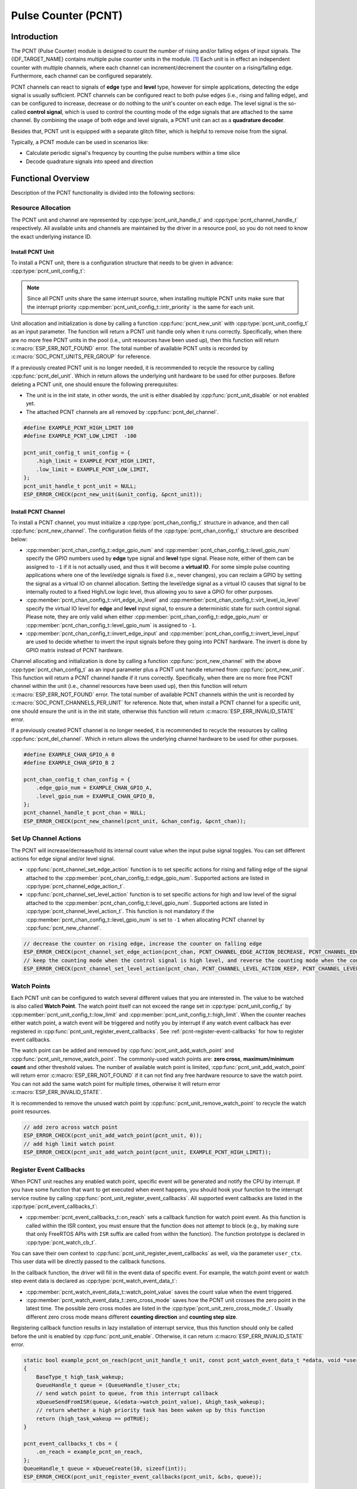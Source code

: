 Pulse Counter (PCNT)
====================

Introduction
------------

The PCNT (Pulse Counter) module is designed to count the number of rising and/or falling edges of input signals. The {IDF_TARGET_NAME} contains multiple pulse counter units in the module. [1]_ Each unit is in effect an independent counter with multiple channels, where each channel can increment/decrement the counter on a rising/falling edge. Furthermore, each channel can be configured separately.

PCNT channels can react to signals of **edge** type and **level** type, however for simple applications, detecting the edge signal is usually sufficient. PCNT channels can be configured react to both pulse edges (i.e., rising and falling edge), and can be configured to increase, decrease or do nothing to the unit's counter on each edge. The level signal is the so-called **control signal**, which is used to control the counting mode of the edge signals that are attached to the same channel. By combining the usage of both edge and level signals, a PCNT unit can act as a **quadrature decoder**.

Besides that, PCNT unit is equipped with a separate glitch filter, which is helpful to remove noise from the signal.

Typically, a PCNT module can be used in scenarios like:

- Calculate periodic signal's frequency by counting the pulse numbers within a time slice
- Decode quadrature signals into speed and direction

Functional Overview
-------------------

Description of the PCNT functionality is divided into the following sections:

.. list::

    - :ref:`pcnt-resource-allocation` - covers how to allocate PCNT units and channels with properly set of configurations. It also covers how to recycle the resources when they finished working.
    - :ref:`pcnt-setup-channel-actions` - covers how to configure the PCNT channel to behave on different signal edges and levels.
    - :ref:`pcnt-watch-points` - describes how to configure PCNT watch points (i.e., tell PCNT unit to trigger an event when the count reaches a certain value).
    :SOC_PCNT_SUPPORT_STEP_NOTIFY: - :ref:`pcnt-step-notify` - describes how to configure PCNT watch step (i.e., tell PCNT unit to trigger an event when the count increment reaches a certain value).
    - :ref:`pcnt-register-event-callbacks` - describes how to hook your specific code to the watch point event callback function.
    - :ref:`pcnt-set-glitch-filter` - describes how to enable and set the timing parameters for the internal glitch filter.
    :SOC_PCNT_SUPPORT_CLEAR_SIGNAL: - :ref:`pcnt-set-clear-signal` - describes how to set the parameters for the external clear signal.
    - :ref:`pcnt-enable-disable-unit` - describes how to enable and disable the PCNT unit.
    - :ref:`pcnt-unit-io-control` - describes IO control functions of PCNT unit, like enable glitch filter, start and stop unit, get and clear count value.
    - :ref:`pcnt-power-management` - describes what functionality will prevent the chip from going into low power mode.
    - :ref:`pcnt-iram-safe` - describes tips on how to make the PCNT interrupt and IO control functions work better along with a disabled cache.
    - :ref:`pcnt-thread-safe` - lists which APIs are guaranteed to be thread safe by the driver.
    - :ref:`pcnt-kconfig-options` - lists the supported Kconfig options that can be used to make a different effect on driver behavior.

.. _pcnt-resource-allocation:

Resource Allocation
^^^^^^^^^^^^^^^^^^^

The PCNT unit and channel are represented by :cpp:type:`pcnt_unit_handle_t` and :cpp:type:`pcnt_channel_handle_t` respectively. All available units and channels are maintained by the driver in a resource pool, so you do not need to know the exact underlying instance ID.

Install PCNT Unit
~~~~~~~~~~~~~~~~~

To install a PCNT unit, there is a configuration structure that needs to be given in advance: :cpp:type:`pcnt_unit_config_t`:

.. list::

    -  :cpp:member:`pcnt_unit_config_t::low_limit` and :cpp:member:`pcnt_unit_config_t::high_limit` specify the range for the internal hardware counter. The counter will reset to zero automatically when it crosses either the high or low limit.
    -  :cpp:member:`pcnt_unit_config_t::accum_count` sets whether to create an internal accumulator for the counter. This is helpful when you want to extend the counter's width, which by default is 16 bit at most, defined in the hardware. See also :ref:`pcnt-compensate-overflow-loss` for how to use this feature to compensate the overflow loss.
    :SOC_PCNT_SUPPORT_STEP_NOTIFY: -  :cpp:member:`pcnt_unit_config_t::en_step_notify_up` Configure whether to enable watch step to count in the positive direction.
    :SOC_PCNT_SUPPORT_STEP_NOTIFY: -  :cpp:member:`pcnt_unit_config_t::en_step_notify_down` Configure whether to enable watch step to count in the negative direction.
    -  :cpp:member:`pcnt_unit_config_t::intr_priority` sets the priority of the interrupt. If it is set to ``0``, the driver will allocate an interrupt with a default priority. Otherwise, the driver will use the given priority.

.. note::

    Since all PCNT units share the same interrupt source, when installing multiple PCNT units make sure that the interrupt priority :cpp:member:`pcnt_unit_config_t::intr_priority` is the same for each unit.

Unit allocation and initialization is done by calling a function :cpp:func:`pcnt_new_unit` with :cpp:type:`pcnt_unit_config_t` as an input parameter. The function will return a PCNT unit handle only when it runs correctly. Specifically, when there are no more free PCNT units in the pool (i.e., unit resources have been used up), then this function will return :c:macro:`ESP_ERR_NOT_FOUND` error. The total number of available PCNT units is recorded by :c:macro:`SOC_PCNT_UNITS_PER_GROUP` for reference.

If a previously created PCNT unit is no longer needed, it is recommended to recycle the resource by calling :cpp:func:`pcnt_del_unit`. Which in return allows the underlying unit hardware to be used for other purposes. Before deleting a PCNT unit, one should ensure the following prerequisites:

- The unit is in the init state, in other words, the unit is either disabled by :cpp:func:`pcnt_unit_disable` or not enabled yet.
- The attached PCNT channels are all removed by :cpp:func:`pcnt_del_channel`.

.. code:: c

    #define EXAMPLE_PCNT_HIGH_LIMIT 100
    #define EXAMPLE_PCNT_LOW_LIMIT  -100

    pcnt_unit_config_t unit_config = {
        .high_limit = EXAMPLE_PCNT_HIGH_LIMIT,
        .low_limit = EXAMPLE_PCNT_LOW_LIMIT,
    };
    pcnt_unit_handle_t pcnt_unit = NULL;
    ESP_ERROR_CHECK(pcnt_new_unit(&unit_config, &pcnt_unit));

Install PCNT Channel
~~~~~~~~~~~~~~~~~~~~

To install a PCNT channel, you must initialize a :cpp:type:`pcnt_chan_config_t` structure in advance, and then call :cpp:func:`pcnt_new_channel`. The configuration fields of the :cpp:type:`pcnt_chan_config_t` structure are described below:

- :cpp:member:`pcnt_chan_config_t::edge_gpio_num` and :cpp:member:`pcnt_chan_config_t::level_gpio_num` specify the GPIO numbers used by **edge** type signal and **level** type signal. Please note, either of them can be assigned to ``-1`` if it is not actually used, and thus it will become a **virtual IO**. For some simple pulse counting applications where one of the level/edge signals is fixed (i.e., never changes), you can reclaim a GPIO by setting the signal as a virtual IO on channel allocation. Setting the level/edge signal as a virtual IO causes that signal to be internally routed to a fixed High/Low logic level, thus allowing you to save a GPIO for other purposes.
- :cpp:member:`pcnt_chan_config_t::virt_edge_io_level` and :cpp:member:`pcnt_chan_config_t::virt_level_io_level` specify the virtual IO level for **edge** and **level** input signal, to ensure a deterministic state for such control signal. Please note, they are only valid when either :cpp:member:`pcnt_chan_config_t::edge_gpio_num` or :cpp:member:`pcnt_chan_config_t::level_gpio_num` is assigned to ``-1``.
- :cpp:member:`pcnt_chan_config_t::invert_edge_input` and :cpp:member:`pcnt_chan_config_t::invert_level_input` are used to decide whether to invert the input signals before they going into PCNT hardware. The invert is done by GPIO matrix instead of PCNT hardware.

Channel allocating and initialization is done by calling a function :cpp:func:`pcnt_new_channel` with the above :cpp:type:`pcnt_chan_config_t` as an input parameter plus a PCNT unit handle returned from :cpp:func:`pcnt_new_unit`. This function will return a PCNT channel handle if it runs correctly. Specifically, when there are no more free PCNT channel within the unit (i.e., channel resources have been used up), then this function will return :c:macro:`ESP_ERR_NOT_FOUND` error. The total number of available PCNT channels within the unit is recorded by :c:macro:`SOC_PCNT_CHANNELS_PER_UNIT` for reference. Note that, when install a PCNT channel for a specific unit, one should ensure the unit is in the init state, otherwise this function will return :c:macro:`ESP_ERR_INVALID_STATE` error.

If a previously created PCNT channel is no longer needed, it is recommended to recycle the resources by calling :cpp:func:`pcnt_del_channel`. Which in return allows the underlying channel hardware to be used for other purposes.

.. code:: c

    #define EXAMPLE_CHAN_GPIO_A 0
    #define EXAMPLE_CHAN_GPIO_B 2

    pcnt_chan_config_t chan_config = {
        .edge_gpio_num = EXAMPLE_CHAN_GPIO_A,
        .level_gpio_num = EXAMPLE_CHAN_GPIO_B,
    };
    pcnt_channel_handle_t pcnt_chan = NULL;
    ESP_ERROR_CHECK(pcnt_new_channel(pcnt_unit, &chan_config, &pcnt_chan));

.. _pcnt-setup-channel-actions:

Set Up Channel Actions
^^^^^^^^^^^^^^^^^^^^^^

The PCNT will increase/decrease/hold its internal count value when the input pulse signal toggles. You can set different actions for edge signal and/or level signal.

- :cpp:func:`pcnt_channel_set_edge_action` function is to set specific actions for rising and falling edge of the signal attached to the :cpp:member:`pcnt_chan_config_t::edge_gpio_num`. Supported actions are listed in :cpp:type:`pcnt_channel_edge_action_t`.
- :cpp:func:`pcnt_channel_set_level_action` function is to set specific actions for high and low level of the signal attached to the :cpp:member:`pcnt_chan_config_t::level_gpio_num`. Supported actions are listed in :cpp:type:`pcnt_channel_level_action_t`. This function is not mandatory if the :cpp:member:`pcnt_chan_config_t::level_gpio_num` is set to ``-1`` when allocating PCNT channel by :cpp:func:`pcnt_new_channel`.

.. code:: c

    // decrease the counter on rising edge, increase the counter on falling edge
    ESP_ERROR_CHECK(pcnt_channel_set_edge_action(pcnt_chan, PCNT_CHANNEL_EDGE_ACTION_DECREASE, PCNT_CHANNEL_EDGE_ACTION_INCREASE));
    // keep the counting mode when the control signal is high level, and reverse the counting mode when the control signal is low level
    ESP_ERROR_CHECK(pcnt_channel_set_level_action(pcnt_chan, PCNT_CHANNEL_LEVEL_ACTION_KEEP, PCNT_CHANNEL_LEVEL_ACTION_INVERSE));

.. _pcnt-watch-points:

Watch Points
^^^^^^^^^^^^

Each PCNT unit can be configured to watch several different values that you are interested in. The value to be watched is also called **Watch Point**. The watch point itself can not exceed the range set in :cpp:type:`pcnt_unit_config_t` by :cpp:member:`pcnt_unit_config_t::low_limit` and :cpp:member:`pcnt_unit_config_t::high_limit`. When the counter reaches either watch point, a watch event will be triggered and notify you by interrupt if any watch event callback has ever registered in :cpp:func:`pcnt_unit_register_event_callbacks`. See :ref:`pcnt-register-event-callbacks` for how to register event callbacks.

The watch point can be added and removed by :cpp:func:`pcnt_unit_add_watch_point` and :cpp:func:`pcnt_unit_remove_watch_point`. The commonly-used watch points are: **zero cross**, **maximum/minimum count** and other threshold values. The number of available watch point is limited, :cpp:func:`pcnt_unit_add_watch_point` will return error :c:macro:`ESP_ERR_NOT_FOUND` if it can not find any free hardware resource to save the watch point. You can not add the same watch point for multiple times, otherwise it will return error :c:macro:`ESP_ERR_INVALID_STATE`.

It is recommended to remove the unused watch point by :cpp:func:`pcnt_unit_remove_watch_point` to recycle the watch point resources.

.. code:: c

    // add zero across watch point
    ESP_ERROR_CHECK(pcnt_unit_add_watch_point(pcnt_unit, 0));
    // add high limit watch point
    ESP_ERROR_CHECK(pcnt_unit_add_watch_point(pcnt_unit, EXAMPLE_PCNT_HIGH_LIMIT));

.. only:: not SOC_PCNT_SUPPORT_RUNTIME_THRES_UPDATE

    .. note::

        Due to the hardware limitation, after adding a watch point, you should call :cpp:func:`pcnt_unit_clear_count` to make it take effect.

.. only:: SOC_PCNT_SUPPORT_STEP_NOTIFY

    .. _pcnt-step-notify:

    Watch Step
    ^^^^^^^^^^^

    PCNT unit can be configured to watch a specific value increment (can be positive or negative) that you are interested in. The function of watching value increment is also called **Watch Step**. To install watch step requires enabling :cpp:member:`pcnt_unit_config_t::en_step_notify_up` or :cpp:member:`pcnt_unit_config_t::en_step_notify_down`. The step interval itself can not exceed the range set in :cpp:type:`pcnt_unit_config_t` by :cpp:member:`pcnt_unit_config_t::low_limit` and :cpp:member:`pcnt_unit_config_t::high_limit`.When the counter increment reaches step interval, a watch event will be triggered and notify you by interrupt if any watch event callback has ever registered in :cpp:func:`pcnt_unit_register_event_callbacks`. See :ref:`pcnt-register-event-callbacks` for how to register event callbacks.

    The watch step can be added and removed by :cpp:func:`pcnt_unit_add_watch_step` and :cpp:func:`pcnt_unit_remove_watch_step`. You can not add multiple watch step, otherwise it will return error :c:macro:`ESP_ERR_INVALID_STATE`。

    It is recommended to remove the unused watch step by :cpp:func:`pcnt_unit_remove_watch_step` to recycle the watch step resources.

    .. note::

        When a watch step and a watch point are triggered at the same time (i.e. at the same absolute point), the callback function only gets called by once.

        The step increment will be reset to 0 when the count reaches the high/low limit value. Please do not rely too much on the exact step interval.

    .. code:: c

        // add positive direction watch step with 100 step intervals
        ESP_ERROR_CHECK(pcnt_unit_add_watch_step(pcnt_unit, 100));

    .. _pcnt-register-event-callbacks:

.. only:: not SOC_PCNT_SUPPORT_STEP_NOTIFY

    .. _pcnt-register-event-callbacks:



Register Event Callbacks
^^^^^^^^^^^^^^^^^^^^^^^^

When PCNT unit reaches any enabled watch point, specific event will be generated and notify the CPU by interrupt. If you have some function that want to get executed when event happens, you should hook your function to the interrupt service routine by calling :cpp:func:`pcnt_unit_register_event_callbacks`. All supported event callbacks are listed in the :cpp:type:`pcnt_event_callbacks_t`:

- :cpp:member:`pcnt_event_callbacks_t::on_reach` sets a callback function for watch point event. As this function is called within the ISR context, you must ensure that the function does not attempt to block (e.g., by making sure that only FreeRTOS APIs with ``ISR`` suffix are called from within the function). The function prototype is declared in :cpp:type:`pcnt_watch_cb_t`.

You can save their own context to :cpp:func:`pcnt_unit_register_event_callbacks` as well, via the parameter ``user_ctx``. This user data will be directly passed to the callback functions.

In the callback function, the driver will fill in the event data of specific event. For example, the watch point event or watch step event data is declared as :cpp:type:`pcnt_watch_event_data_t`:

-  :cpp:member:`pcnt_watch_event_data_t::watch_point_value` saves the count value when the event triggered.
-  :cpp:member:`pcnt_watch_event_data_t::zero_cross_mode` saves how the PCNT unit crosses the zero point in the latest time. The possible zero cross modes are listed in the :cpp:type:`pcnt_unit_zero_cross_mode_t`. Usually different zero cross mode means different **counting direction** and **counting step size**.

Registering callback function results in lazy installation of interrupt service, thus this function should only be called before the unit is enabled by :cpp:func:`pcnt_unit_enable`. Otherwise, it can return :c:macro:`ESP_ERR_INVALID_STATE` error.

.. code:: c

    static bool example_pcnt_on_reach(pcnt_unit_handle_t unit, const pcnt_watch_event_data_t *edata, void *user_ctx)
    {
        BaseType_t high_task_wakeup;
        QueueHandle_t queue = (QueueHandle_t)user_ctx;
        // send watch point to queue, from this interrupt callback
        xQueueSendFromISR(queue, &(edata->watch_point_value), &high_task_wakeup);
        // return whether a high priority task has been waken up by this function
        return (high_task_wakeup == pdTRUE);
    }

    pcnt_event_callbacks_t cbs = {
        .on_reach = example_pcnt_on_reach,
    };
    QueueHandle_t queue = xQueueCreate(10, sizeof(int));
    ESP_ERROR_CHECK(pcnt_unit_register_event_callbacks(pcnt_unit, &cbs, queue));

.. _pcnt-set-glitch-filter:

Set Glitch Filter
^^^^^^^^^^^^^^^^^

The PCNT unit features filters to ignore possible short glitches in the signals. The parameters that can be configured for the glitch filter are listed in :cpp:type:`pcnt_glitch_filter_config_t`:

- :cpp:member:`pcnt_glitch_filter_config_t::max_glitch_ns` sets the maximum glitch width, in nano seconds. If a signal pulse's width is smaller than this value, then it will be treated as noise and will not increase/decrease the internal counter.

You can enable the glitch filter for PCNT unit by calling :cpp:func:`pcnt_unit_set_glitch_filter` with the filter configuration provided above. Particularly, you can disable the glitch filter later by calling :cpp:func:`pcnt_unit_set_glitch_filter` with a ``NULL`` filter configuration.

This function should be called when the unit is in the init state. Otherwise, it will return :c:macro:`ESP_ERR_INVALID_STATE` error.

.. note::

    The glitch filter is clocked from APB. For the counter not to miss any pulses, the maximum glitch width should be longer than one APB_CLK cycle (usually 12.5 ns if APB equals 80 MHz). As the APB frequency would be changed after DFS (Dynamic Frequency Scaling) enabled, which means the filter does not work as expect in that case. So the driver installs a PM lock for PCNT unit during the first time you enable the glitch filter. For more information related to power management strategy used in PCNT driver, please see :ref:`pcnt-power-management`.

.. code:: c

    pcnt_glitch_filter_config_t filter_config = {
        .max_glitch_ns = 1000,
    };
    ESP_ERROR_CHECK(pcnt_unit_set_glitch_filter(pcnt_unit, &filter_config));

.. only:: SOC_PCNT_SUPPORT_CLEAR_SIGNAL

    .. _pcnt-set-clear-signal:

    Use External Clear Signal
    ^^^^^^^^^^^^^^^^^^^^^^^^^

    The PCNT unit can receive a clear signal from the GPIO. The parameters that can be configured for the clear signal are listed in :cpp:type:`pcnt_clear_signal_config_t`:

        -  :cpp:member:`pcnt_clear_signal_config_t::clear_signal_gpio_num` specify the GPIO numbers used by **clear** signal. The default active level is high, and the input mode is pull-down enabled.
        -  :cpp:member:`pcnt_clear_signal_config_t::invert_clear_signal` is used to decide whether to invert the input signal before it going into PCNT hardware. The invert is done by GPIO matrix instead of PCNT hardware. The input mode is pull-up enabled when the input signal is inverted.

    This signal acts in the same way as calling :cpp:func:`pcnt_unit_clear_count`, but is not subject to software latency, and is suitable for use in situations with low latency requirements. Also please note, the flip frequency of this signal can not be too high.

    .. code:: c

        pcnt_clear_signal_config_t clear_signal_config = {
            .clear_signal_gpio_num = PCNT_CLEAR_SIGNAL_GPIO,
        };
        ESP_ERROR_CHECK(pcnt_unit_set_clear_signal(pcnt_unit, &clear_signal_config));

    .. _pcnt-enable-disable-unit:

.. only:: not SOC_PCNT_SUPPORT_CLEAR_SIGNAL

    .. _pcnt-enable-disable-unit:

Enable and Disable Unit
^^^^^^^^^^^^^^^^^^^^^^^

Before doing IO control to the PCNT unit, you need to enable it first, by calling :cpp:func:`pcnt_unit_enable`. Internally, this function:

* switches the PCNT driver state from **init** to **enable**.
* enables the interrupt service if it has been lazy installed in :cpp:func:`pcnt_unit_register_event_callbacks`.
* acquires a proper power management lock if it has been lazy installed in :cpp:func:`pcnt_unit_set_glitch_filter`. See also :ref:`pcnt-power-management` for more information.

On the contrary, calling :cpp:func:`pcnt_unit_disable` will do the opposite, that is, put the PCNT driver back to the **init** state, disable the interrupts service and release the power management lock.

.. code::c

    ESP_ERROR_CHECK(pcnt_unit_enable(pcnt_unit));

.. _pcnt-unit-io-control:

Unit IO Control
^^^^^^^^^^^^^^^

Start/Stop and Clear
~~~~~~~~~~~~~~~~~~~~

Calling :cpp:func:`pcnt_unit_start` makes the PCNT unit start to work, increase or decrease counter according to pulse signals. On the contrary, calling :cpp:func:`pcnt_unit_stop` will stop the PCNT unit but retain current count value. Instead, clearing counter can only be done by calling :cpp:func:`pcnt_unit_clear_count`.

Note, :cpp:func:`pcnt_unit_start` and :cpp:func:`pcnt_unit_stop` should be called when the unit has been enabled by :cpp:func:`pcnt_unit_enable`. Otherwise, it will return :c:macro:`ESP_ERR_INVALID_STATE` error.

.. code::c

    ESP_ERROR_CHECK(pcnt_unit_clear_count(pcnt_unit));
    ESP_ERROR_CHECK(pcnt_unit_start(pcnt_unit));

Get Count Value
~~~~~~~~~~~~~~~

You can read current count value at any time by calling :cpp:func:`pcnt_unit_get_count`. The returned count value is a **signed** integer, where the sign can be used to reflect the direction.

.. code:: c

    int pulse_count = 0;
    ESP_ERROR_CHECK(pcnt_unit_get_count(pcnt_unit, &pulse_count));

.. _pcnt-compensate-overflow-loss:

Compensate Overflow Loss
~~~~~~~~~~~~~~~~~~~~~~~~

The internal hardware counter will be cleared to zero automatically when it reaches high or low limit. If you want to compensate for that count loss and extend the counter's bit-width, you can:

.. list::

    1. Enable :cpp:member:`pcnt_unit_config_t::accum_count` when installing the PCNT unit.
    :SOC_PCNT_SUPPORT_STEP_NOTIFY: 2. Add the high/low limit as the :ref:`pcnt-watch-points` or add watch step as the :ref:`pcnt-step-notify`.
    :not SOC_PCNT_SUPPORT_STEP_NOTIFY: 2. Add the high/low limit as the :ref:`pcnt-watch-points`.
    3. Now, the returned count value from the :cpp:func:`pcnt_unit_get_count` function not only reflects the hardware's count value, but also accumulates the high/low overflow loss to it.

.. note::

    :cpp:func:`pcnt_unit_clear_count` resets the accumulated count value as well.

.. _pcnt-power-management:

Power Management
^^^^^^^^^^^^^^^^

When power management is enabled (i.e., :ref:`CONFIG_PM_ENABLE` is on), the system will adjust the APB frequency before going into light sleep, thus potentially changing the behavior of PCNT glitch filter and leading to valid signal being treated as noise.

However, the driver can prevent the system from changing APB frequency by acquiring a power management lock of type :cpp:enumerator:`ESP_PM_APB_FREQ_MAX`. Whenever you enable the glitch filter by :cpp:func:`pcnt_unit_set_glitch_filter`, the driver guarantees that the power management lock is acquired after the PCNT unit is enabled by :cpp:func:`pcnt_unit_enable`. Likewise, the driver releases the lock after :cpp:func:`pcnt_unit_disable` is called.

.. _pcnt-iram-safe:

IRAM Safe
^^^^^^^^^

By default, the PCNT interrupt will be deferred when the Cache is disabled for reasons like writing/erasing Flash. Thus the alarm interrupt will not get executed in time, which is not expected in a real-time application.

There is a Kconfig option :ref:`CONFIG_PCNT_ISR_IRAM_SAFE` that:

1. Enables the interrupt being serviced even when cache is disabled
2. Places all functions that used by the ISR into IRAM [2]_
3. Places driver object into DRAM (in case it is mapped to PSRAM by accident)

This allows the interrupt to run while the cache is disabled but comes at the cost of increased IRAM consumption.

There is another Kconfig option :ref:`CONFIG_PCNT_CTRL_FUNC_IN_IRAM` that can put commonly used IO control functions into IRAM as well. So that these functions can also be executable when the cache is disabled. These IO control functions are as follows:

- :cpp:func:`pcnt_unit_start`
- :cpp:func:`pcnt_unit_stop`
- :cpp:func:`pcnt_unit_clear_count`
- :cpp:func:`pcnt_unit_get_count`

.. _pcnt-thread-safe:

Thread Safety
^^^^^^^^^^^^^

The factory functions :cpp:func:`pcnt_new_unit`  and :cpp:func:`pcnt_new_channel` are guaranteed to be thread safe by the driver, which means, you can call them from different RTOS tasks without protection by extra locks.

The following functions are allowed to run under ISR context, the driver uses a critical section to prevent them being called concurrently in both task and ISR.

- :cpp:func:`pcnt_unit_start`
- :cpp:func:`pcnt_unit_stop`
- :cpp:func:`pcnt_unit_clear_count`
- :cpp:func:`pcnt_unit_get_count`

Other functions that take the :cpp:type:`pcnt_unit_handle_t` and :cpp:type:`pcnt_channel_handle_t` as the first positional parameter, are not treated as thread safe. This means you should avoid calling them from multiple tasks.

.. _pcnt-kconfig-options:

Kconfig Options
^^^^^^^^^^^^^^^

- :ref:`CONFIG_PCNT_CTRL_FUNC_IN_IRAM` controls where to place the PCNT control functions (IRAM or Flash), see :ref:`pcnt-iram-safe` for more information.
- :ref:`CONFIG_PCNT_ISR_IRAM_SAFE` controls whether the default ISR handler can work when cache is disabled, see :ref:`pcnt-iram-safe` for more information.
- :ref:`CONFIG_PCNT_ENABLE_DEBUG_LOG` is used to enabled the debug log output. Enabling this option increases the firmware binary size.

Application Examples
--------------------

* :example:`peripherals/pcnt/rotary_encoder` demonstrates how to use the PCNT peripheral to decode the differential signals generated from a common rotary encoder, EC11, and how to configure the rotary encoder to wake the system from light-sleep.


API Reference
-------------

.. include-build-file:: inc/pulse_cnt.inc
.. include-build-file:: inc/pcnt_types.inc

.. [1]
   Different ESP chip series might have different number of PCNT units and channels. Please refer to the [`TRM <{IDF_TARGET_TRM_EN_URL}#pcnt>`__] for details. The driver does not forbid you from applying for more PCNT units and channels, but it returns error when all available hardware resources are used up. Please always check the return value when doing resource allocation (e.g., :cpp:func:`pcnt_new_unit`).

.. [2]
   :cpp:member:`pcnt_event_callbacks_t::on_reach` callback and the functions invoked by itself should also be placed in IRAM, you need to take care of them by themselves.
